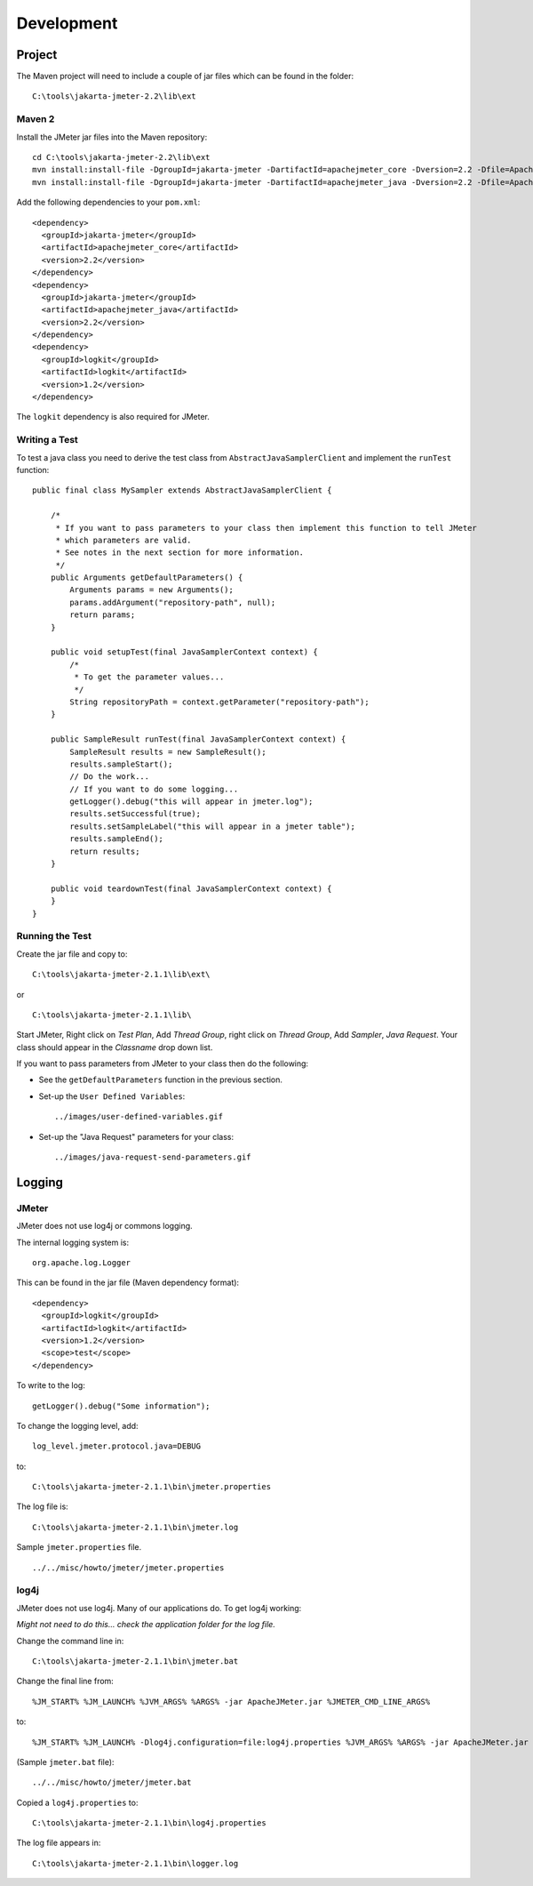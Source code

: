 Development
***********

Project
=======

The Maven project will need to include a couple of jar files which can be found
in the folder:

::

  C:\tools\jakarta-jmeter-2.2\lib\ext

Maven 2
-------

Install the JMeter jar files into the Maven repository:

::

  cd C:\tools\jakarta-jmeter-2.2\lib\ext
  mvn install:install-file -DgroupId=jakarta-jmeter -DartifactId=apachejmeter_core -Dversion=2.2 -Dfile=ApacheJMeter_core.jar -Dpackaging=jar -DgeneratePom=true
  mvn install:install-file -DgroupId=jakarta-jmeter -DartifactId=apachejmeter_java -Dversion=2.2 -Dfile=ApacheJMeter_java.jar -Dpackaging=jar -DgeneratePom=true

Add the following dependencies to your ``pom.xml``:

::

  <dependency>
    <groupId>jakarta-jmeter</groupId>
    <artifactId>apachejmeter_core</artifactId>
    <version>2.2</version>
  </dependency>
  <dependency>
    <groupId>jakarta-jmeter</groupId>
    <artifactId>apachejmeter_java</artifactId>
    <version>2.2</version>
  </dependency>
  <dependency>
    <groupId>logkit</groupId>
    <artifactId>logkit</artifactId>
    <version>1.2</version>
  </dependency>

The ``logkit`` dependency is also required for JMeter.

Writing a Test
--------------

To test a java class you need to derive the test class from
``AbstractJavaSamplerClient`` and implement the ``runTest`` function:

::

  public final class MySampler extends AbstractJavaSamplerClient {

      /*
       * If you want to pass parameters to your class then implement this function to tell JMeter
       * which parameters are valid.
       * See notes in the next section for more information.
       */
      public Arguments getDefaultParameters() {
          Arguments params = new Arguments();
          params.addArgument("repository-path", null);
          return params;
      }

      public void setupTest(final JavaSamplerContext context) {
          /*
           * To get the parameter values...
           */
          String repositoryPath = context.getParameter("repository-path");
      }

      public SampleResult runTest(final JavaSamplerContext context) {
          SampleResult results = new SampleResult();
          results.sampleStart();
          // Do the work...
          // If you want to do some logging...
          getLogger().debug("this will appear in jmeter.log");
          results.setSuccessful(true);
          results.setSampleLabel("this will appear in a jmeter table");
          results.sampleEnd();
          return results;
      }

      public void teardownTest(final JavaSamplerContext context) {
      }
  }

Running the Test
----------------

Create the jar file and copy to:

::

  C:\tools\jakarta-jmeter-2.1.1\lib\ext\

or

::

  C:\tools\jakarta-jmeter-2.1.1\lib\

Start JMeter, Right click on *Test Plan*, Add *Thread Group*, right click on
*Thread Group*, Add *Sampler*, *Java Request*.  Your class should appear in the
*Classname* drop down list.

If you want to pass parameters from JMeter to your class then do the following:

- See the ``getDefaultParameters`` function in the previous section.
- Set-up the ``User Defined Variables``:

  ::

    ../images/user-defined-variables.gif

- Set-up the "Java Request" parameters for your class:

  ::

    ../images/java-request-send-parameters.gif

Logging
=======

JMeter
------

JMeter does not use log4j or commons logging.

The internal logging system is:

::

  org.apache.log.Logger

This can be found in the jar file (Maven dependency format):

::

  <dependency>
    <groupId>logkit</groupId>
    <artifactId>logkit</artifactId>
    <version>1.2</version>
    <scope>test</scope>
  </dependency>

To write to the log:

::

  getLogger().debug("Some information");

To change the logging level, add:

::

  log_level.jmeter.protocol.java=DEBUG

to:

::

  C:\tools\jakarta-jmeter-2.1.1\bin\jmeter.properties

The log file is:

::

  C:\tools\jakarta-jmeter-2.1.1\bin\jmeter.log

Sample ``jmeter.properties`` file.

::

  ../../misc/howto/jmeter/jmeter.properties

log4j
-----

JMeter does not use log4j.  Many of our applications do.  To get log4j working:

*Might not need to do this... check the application folder for the log file.*

Change the command line in:

::

  C:\tools\jakarta-jmeter-2.1.1\bin\jmeter.bat

Change the final line from:

::

  %JM_START% %JM_LAUNCH% %JVM_ARGS% %ARGS% -jar ApacheJMeter.jar %JMETER_CMD_LINE_ARGS%

to:

::

  %JM_START% %JM_LAUNCH% -Dlog4j.configuration=file:log4j.properties %JVM_ARGS% %ARGS% -jar ApacheJMeter.jar %JMETER_CMD_LINE_ARGS%

(Sample ``jmeter.bat`` file):

::

  ../../misc/howto/jmeter/jmeter.bat

Copied a ``log4j.properties`` to:

::

  C:\tools\jakarta-jmeter-2.1.1\bin\log4j.properties

The log file appears in:

::

  C:\tools\jakarta-jmeter-2.1.1\bin\logger.log


